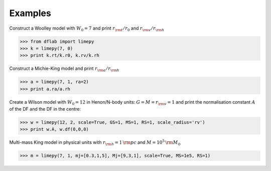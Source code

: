 Examples
---------

Construct a Woolley model with :math:`W_0 = 7` and print
:math:`r_{\rm t}/r_0` and :math:`r_{\rm v}/r_{\rm h}`

>>> from dflab import limepy
>>> k = limepy(7, 0)
>>> print k.rt/k.r0, k.rv/k.rh

Construct a Michie-King model and print :math:`r_{\rm
a}/r_{\rm h}`

>>> a = limepy(7, 1, ra=2)
>>> print a.ra/a.rh

Create a Wilson model with :math:`W_0 = 12` in Henon/N-body
units: :math:`G=M=r_{\rm v}=1` and print the normalisation
constant :math:`A` of the DF and the DF in the centre:

>>> w = limepy(12, 2, scale=True, GS=1, MS=1, RS=1, scale_radius='rv')
>>> print w.A, w.df(0,0,0)

Multi-mass King model in physical units with :math:`r_{\rm h}
= 1\,{\rm pc}` and :math:`M = 10^5\,{\rm M_{\odot}}`

>>> m = limepy(7, 1, mj=[0.3,1,5], Mj=[9,3,1], scale=True, MS=1e5, RS=1)


